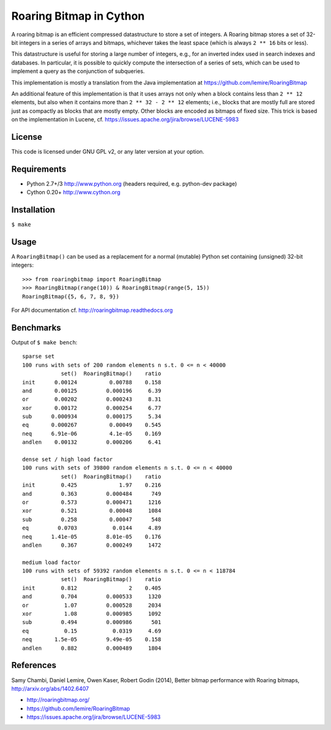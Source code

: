 Roaring Bitmap in Cython
========================

A roaring bitmap is an efficient compressed datastructure to store a set
of integers. A Roaring bitmap stores a set of 32-bit integers in a series of
arrays and bitmaps, whichever takes the least space (which is always
``2 ** 16`` bits or less).

This datastructure is useful for storing a large number of integers, e.g., for
an inverted index used in search indexes and databases. In particular, it is
possible to quickly compute the intersection of a series of sets, which can be
used to implement a query as the conjunction of subqueries.

This implementation is mostly a translation from the Java implementation at
https://github.com/lemire/RoaringBitmap

An additional feature of this implementation is that it uses arrays not only
when a block contains less than ``2 ** 12`` elements, but also when it contains
more than ``2 ** 32 - 2 ** 12`` elements; i.e., blocks that are mostly full are
stored just as compactly as blocks that are mostly empty. Other blocks are
encoded as bitmaps of fixed size. This trick is based on the implementation in
Lucene, cf. https://issues.apache.org/jira/browse/LUCENE-5983

License
-------
This code is licensed under GNU GPL v2, or any later version at your option.

Requirements
------------
- Python 2.7+/3   http://www.python.org (headers required, e.g. python-dev package)
- Cython 0.20+    http://www.cython.org

Installation
------------
``$ make``

Usage
-----
A ``RoaringBitmap()`` can be used as a replacement for a normal (mutable)
Python set containing (unsigned) 32-bit integers::

    >>> from roaringbitmap import RoaringBitmap
    >>> RoaringBitmap(range(10)) & RoaringBitmap(range(5, 15))
    RoaringBitmap({5, 6, 7, 8, 9})

For API documentation cf. http://roaringbitmap.readthedocs.org

Benchmarks
----------
Output of ``$ make bench``::

    sparse set
    100 runs with sets of 200 random elements n s.t. 0 <= n < 40000
                set()  RoaringBitmap()    ratio
    init      0.00124          0.00788    0.158
    and       0.00125         0.000196     6.39
    or        0.00202         0.000243     8.31
    xor       0.00172         0.000254     6.77
    sub      0.000934         0.000175     5.34
    eq       0.000267          0.00049    0.545
    neq      6.91e-06          4.1e-05    0.169
    andlen    0.00132         0.000206     6.41

    dense set / high load factor
    100 runs with sets of 39800 random elements n s.t. 0 <= n < 40000
                set()  RoaringBitmap()    ratio
    init        0.425             1.97    0.216
    and         0.363         0.000484      749
    or          0.573         0.000471     1216
    xor         0.521          0.00048     1084
    sub         0.258          0.00047      548
    eq         0.0703           0.0144     4.89
    neq      1.41e-05         8.01e-05    0.176
    andlen      0.367         0.000249     1472

    medium load factor
    100 runs with sets of 59392 random elements n s.t. 0 <= n < 118784
                set()  RoaringBitmap()    ratio
    init        0.812                2    0.405
    and         0.704         0.000533     1320
    or           1.07         0.000528     2034
    xor          1.08         0.000985     1092
    sub         0.494         0.000986      501
    eq           0.15           0.0319     4.69
    neq       1.5e-05         9.49e-05    0.158
    andlen      0.882         0.000489     1804

References
----------
Samy Chambi, Daniel Lemire, Owen Kaser, Robert Godin (2014),
Better bitmap performance with Roaring bitmaps,
http://arxiv.org/abs/1402.6407

- http://roaringbitmap.org/
- https://github.com/lemire/RoaringBitmap
- https://issues.apache.org/jira/browse/LUCENE-5983
